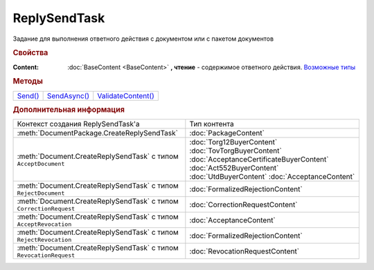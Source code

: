 ReplySendTask
=============

.. deprecated:: 5.27.0
    Используйте :doc:`ReplySendTask2 <ReplySendTask2>`

Задание для выполнения ответного действия с документом или с пакетом документов


.. rubric:: Свойства

:Content:
  :doc:`BaseContent <BaseContent>` **, чтение** - содержимое ответного действия. |ReplySendTask-CreationContext|_


.. rubric:: Методы

+-----------------------+----------------------------+----------------------------------+
| |ReplySendTask-Send|_ | |ReplySendTask-SendAsync|_ | |ReplySendTask-ValidateContent|_ |
+-----------------------+----------------------------+----------------------------------+


.. |ReplySendTask-Send| replace:: Send()
.. |ReplySendTask-SendAsync| replace:: SendAsync()
.. |ReplySendTask-ValidateContent| replace:: ValidateContent()

.. _ReplySendTask-Send:
.. method:: ReplySendTask.Send()

  Применяет ответные действия



.. _ReplySendTask-SendAsync:
.. method:: ReplySendTask.SendAsync()

  Применяет ответные действия асинхронно. Возвращает :doc:`AsyncResult` с булевым типом результата



.. _ReplySendTask-ValidateContent:
.. method:: ReplySendTask.ValidateContent()

  Валидирует ответные действия и возвращает :doc:`коллекцию <Collection>` :doc:`ошибок <ValidationError>`.

  .. deprecated:: 5.18.0
    Проверку контента рекомендуется проводить самостоятельно

  .. versionchanged:: 5.26.0
    Возвращаемая коллекция всегда содержит элемент, говорящий, что метод устарел

  .. versionchanged:: 5.29.0
    Коллекция всегда пустая. Валидации не происходит. Метод оставлен для совместимости



.. rubric:: Дополнительная информация

.. |ReplySendTask-CreationContext| replace:: Возможные типы
.. _ReplySendTask-CreationContext:

+------------------------------------------------------------------+----------------------------------------+
|Контекст создания ReplySendTask'а                                 |Тип контента                            |
+------------------------------------------------------------------+----------------------------------------+
|:meth:`DocumentPackage.CreateReplySendTask`                       |:doc:`PackageContent`                   |
+------------------------------------------------------------------+----------------------------------------+
|:meth:`Document.CreateReplySendTask` с типом ``AcceptDocument``   |:doc:`Torg12BuyerContent`               |
|                                                                  |:doc:`TovTorgBuyerContent`              |
|                                                                  |:doc:`AcceptanceCertificateBuyerContent`|
|                                                                  |:doc:`Act552BuyerContent`               |
|                                                                  |:doc:`UtdBuyerContent`                  |
|                                                                  |:doc:`AcceptanceContent`                |
+------------------------------------------------------------------+----------------------------------------+
|:meth:`Document.CreateReplySendTask` с типом ``RejectDocument``   |:doc:`FormalizedRejectionContent`       |
+------------------------------------------------------------------+----------------------------------------+
|:meth:`Document.CreateReplySendTask` с типом ``CorrectionRequest``|:doc:`CorrectionRequestContent`         |
+------------------------------------------------------------------+----------------------------------------+
|:meth:`Document.CreateReplySendTask` с типом ``AcceptRevocation`` |:doc:`AcceptanceContent`                |
+------------------------------------------------------------------+----------------------------------------+
|:meth:`Document.CreateReplySendTask` с типом ``RejectRevocation`` |:doc:`FormalizedRejectionContent`       |
+------------------------------------------------------------------+----------------------------------------+
|:meth:`Document.CreateReplySendTask` с типом ``RevocationRequest``|:doc:`RevocationRequestContent`         |
+------------------------------------------------------------------+----------------------------------------+
